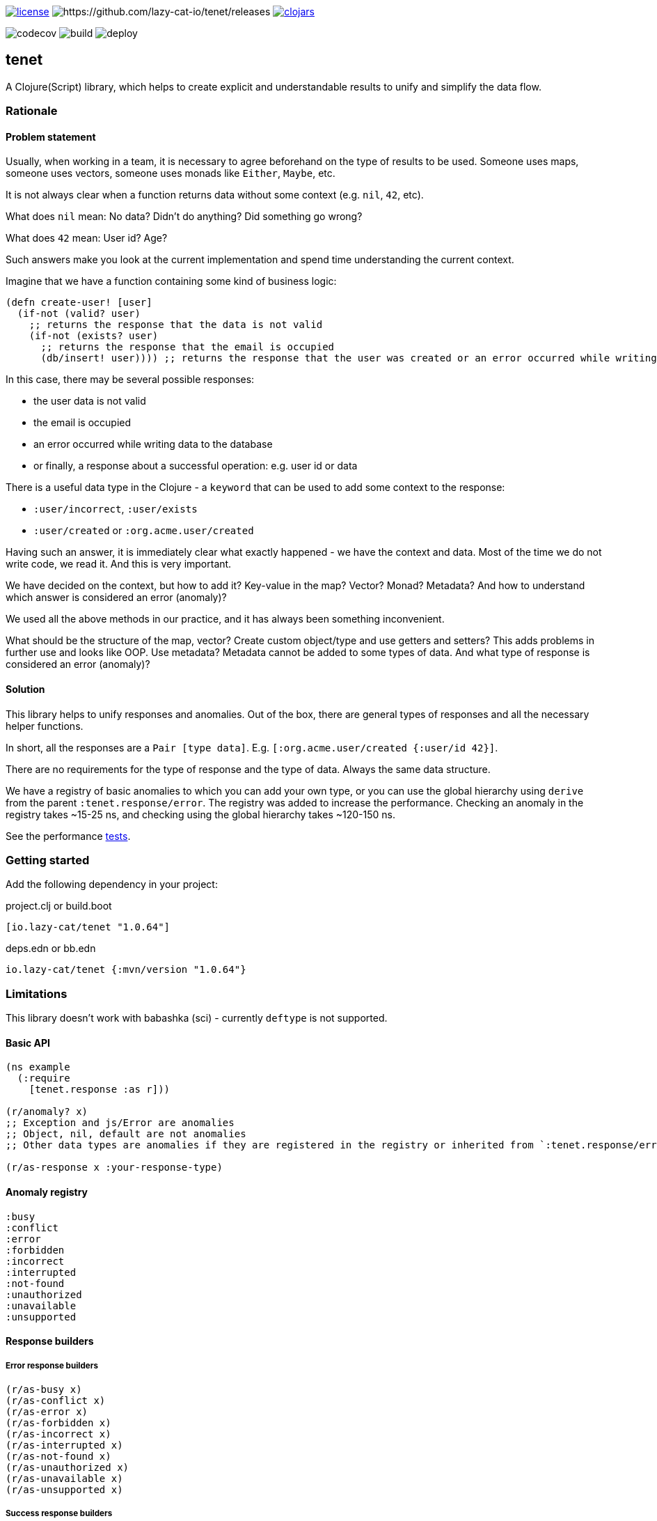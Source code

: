 image:https://img.shields.io/github/license/lazy-cat-io/tenet[license,link=license]
image:https://img.shields.io/github/v/release/lazy-cat-io/tenet.svg[https://github.com/lazy-cat-io/tenet/releases]
image:https://img.shields.io/clojars/v/io.lazy-cat/tenet.svg[clojars,link=https://clojars.org/io.lazy-cat/tenet]

image:https://codecov.io/gh/lazy-cat-io/tenet/branch/master/graph/badge.svg?token=BGGNUI43Y2[codecov,https://codecov.io/gh/lazy-cat-io/tenet]
image:https://github.com/lazy-cat-io/tenet/actions/workflows/build.yml/badge.svg[build,https://github.com/lazy-cat-io/tenet/actions/workflows/build.yml]
image:https://github.com/lazy-cat-io/tenet/actions/workflows/deploy.yml/badge.svg[deploy,https://github.com/lazy-cat-io/tenet/actions/workflows/deploy.yml]

== tenet

A Clojure(Script) library, which helps to create explicit and understandable results to unify and simplify the data flow.

=== Rationale

==== Problem statement

Usually, when working in a team, it is necessary to agree beforehand on the type of results to be used.
Someone uses maps, someone uses vectors, someone uses monads like `Either`, `Maybe`, etc.

It is not always clear when a function returns data without some context (e.g. `nil`, `42`, etc).

What does `nil` mean: No data?
Didn't do anything?
Did something go wrong?

What does `42` mean: User id?
Age?

Such answers make you look at the current implementation and spend time understanding the current context.

Imagine that we have a function containing some kind of business logic:

[source,clojure]
----
(defn create-user! [user]
  (if-not (valid? user)
    ;; returns the response that the data is not valid
    (if-not (exists? user)
      ;; returns the response that the email is occupied
      (db/insert! user)))) ;; returns the response that the user was created or an error occurred while writing data to the database
----

In this case, there may be several possible responses:

- the user data is not valid
- the email is occupied
- an error occurred while writing data to the database
- or finally, a response about a successful operation: e.g. user id or data

There is a useful data type in the Clojure - a `keyword` that can be used to add some context to the response:

- `:user/incorrect`, `:user/exists`
- `:user/created` or `:org.acme.user/created`

Having such an answer, it is immediately clear what exactly happened - we have the context and data.
Most of the time we do not write code, we read it.
And this is very important.

We have decided on the context, but how to add it?
Key-value in the map?
Vector?
Monad?
Metadata?
And how to understand which answer is considered an error (anomaly)?

We used all the above methods in our practice, and it has always been something inconvenient.

What should be the structure of the map, vector?
Create custom object/type and use getters and setters?
This adds problems in further use and looks like OOP.
Use metadata?
Metadata cannot be added to some types of data.
And what type of response is considered an error (anomaly)?

==== Solution

This library helps to unify responses and anomalies.
Out of the box, there are general types of responses and all the necessary helper functions.

In short, all the responses are a `Pair [type data]`.
E.g. `[:org.acme.user/created {:user/id 42}]`.

There are no requirements for the type of response and the type of data.
Always the same data structure.

We have a registry of basic anomalies to which you can add your own type, or you can use the global hierarchy using `derive` from the parent `:tenet.response/error`.
The registry was added to increase the performance.
Checking an anomaly in the registry takes ~15-25 ns, and checking using the global hierarchy takes ~120-150 ns.

See the performance link:src/bench/clojure/perf.clj[tests].

=== Getting started

Add the following dependency in your project:

.project.clj or build.boot
[source,clojure]
----
[io.lazy-cat/tenet "1.0.64"]
----

.deps.edn or bb.edn
[source,clojure]
----
io.lazy-cat/tenet {:mvn/version "1.0.64"}
----

=== Limitations

This library doesn't work with babashka (sci) - currently `deftype` is not supported.

==== Basic API

[source,clojure]
----
(ns example
  (:require
    [tenet.response :as r]))

(r/anomaly? x)
;; Exception and js/Error are anomalies
;; Object, nil, default are not anomalies
;; Other data types are anomalies if they are registered in the registry or inherited from `:tenet.response/error`

(r/as-response x :your-response-type)
----

==== Anomaly registry

[source,clojure]
----
:busy
:conflict
:error
:forbidden
:incorrect
:interrupted
:not-found
:unauthorized
:unavailable
:unsupported
----

==== Response builders

===== Error response builders

[source,clojure]
----
(r/as-busy x)
(r/as-conflict x)
(r/as-error x)
(r/as-forbidden x)
(r/as-incorrect x)
(r/as-interrupted x)
(r/as-not-found x)
(r/as-unauthorized x)
(r/as-unavailable x)
(r/as-unsupported x)
----

===== Success response builders

[source,clojure]
----
(r/as-accepted x)
(r/as-created x)
(r/as-deleted x)
(r/as-found x)
(r/as-success x)
(r/as-updated x)
----

===== Custom response builders

[source,clojure]
----

(derive :org.acme.user/incorrect ::r/error) ;; or (swap! r/*registry conj :org.acme.user/incorrect)

(r/as :org.acme.user/incorrect :foo) ;; => #tenet [:org.acme.user/incorrect :foo]
(-> (r/as :org.acme.user/incorrect) (r/anomaly?)) ;; => true
(-> (r/as :org.acme.user/incorrect :foo) (r/anomaly?)) ;; => true

(r/as :org.acme.user/created :foo) ;; => #tenet [:org.acme.user/created :foo]
(-> (r/as :org.acme.user/created :foo) (r/anomaly?)) ;; => false
----

==== Examples

===== Basic API

[source,clojure]
----
(r/as-not-found 42) ;; => #tenet [:not-found 42]

(r/anomaly? (r/as-not-found 42)) ;; => true

(r/anomaly? (r/as-created 42)) ;; => false

(:type (r/as-created 42)) ;; => :created

(:data (r/as-created 42)) ;; => 42

@(r/as-created 42) ;; => 42

(-> (r/as-created 42)
    (with-meta {:foo :bar})
    (meta)) ;; => {:foo :bar}
----

===== Destructuring

[source,clojure]
----
(let [[type data] (r/as-not-found 42)]
  {:type type, :data data}) ;; => {:type :not-found, :data 42}

(let [{:keys [type data]} (r/as-not-found 42)]
    {:type type, :data data}) ;; => {:type :not-found, :data 42}
----

===== Update response type

[source,clojure]
----
(-> (r/as-not-found 42)
    (r/as-incorrect)) ;; => #tenet [:incorrect 42]
----

===== Update response data

[source,clojure]
----
(-> (r/as-not-found 42)
    (r/as-incorrect)
    (update :data inc)) ;; => #tenet [:incorrect 43]

(-> (r/as-not-found {:foo {:bar 42}})
    (r/as-incorrect)
    (update-in [:data :foo :bar] inc)) ;; => #tenet [:incorrect {:foo {:bar 43}}]
----

==== Helper macros

[source,clojure]
----
(def boom!
  (constantly :error))

;; just like `some->`, but checks for anomalies
(r/-> 42 inc) ;; => 43
(r/-> 42 inc boom!) ;; => :error
(r/-> 42 inc boom! inc) ;; => :error


;; just like `some->>`, but checks for anomalies
(r/->> 42 inc) ;; => 43
(r/->> 42 inc boom!) ;; => :error
(r/->> 42 inc boom! inc) ;; => :error


;; handle exceptions
(r/safe (Exception. "boom!")) ;; => nil
(r/safe (Exception. "boom!") #(r/as-error (ex-message %))) ;; => #tenet [:error "boom!"]
----

=== License

link:license[Copyright © 2022 lazy-cat.io]
